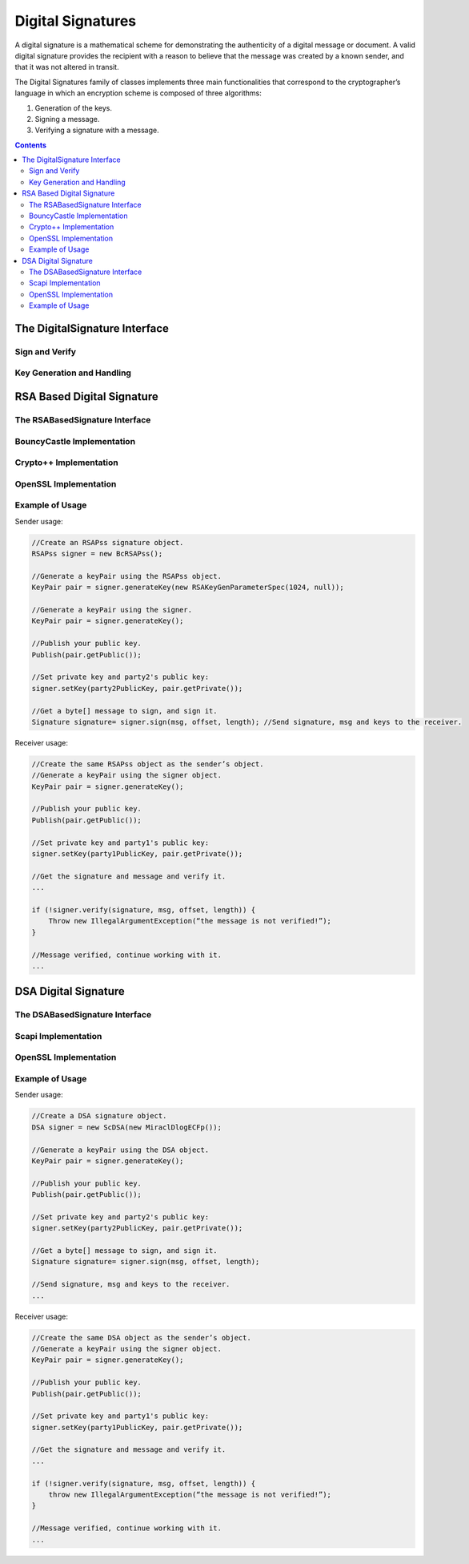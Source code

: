 Digital Signatures
==================

A digital signature is a mathematical scheme for demonstrating the authenticity of a digital message or document. 
A valid digital signature provides the recipient with a reason to believe that the message was created by a known sender, 
and that it was not altered in transit.

The Digital Signatures family of classes implements three main functionalities that correspond to the cryptographer’s language 
in which an encryption scheme is composed of three algorithms:

1. Generation of the keys.
2. Signing a message.
3. Verifying a signature with a message.

.. contents::

The DigitalSignature Interface
------------------------------

.. java:type:: public interface DigitalSignature
   :package: edu.biu.scapi.midLayer.asymmetricCrypto.digitalSignature

   General interface for digital signatures. Each class of this family must implement this interface. A digital signature is a mathematical scheme for demonstrating the authenticity of a digital message or document. A valid digital signature gives a recipient reason to believe that the message was created by a known sender, and that it was not altered in transit.

Sign and Verify
~~~~~~~~~~~~~~~

.. java:method:: public Signature sign(byte[] msg, int offset, int length) throws KeyException
   :outertype: DigitalSignature

   Signs the given message

   :param msg: the byte array to sign.
   :param offset: the place in the msg to take the bytes from.
   :param length: the length of the msg.
   :throws ArrayIndexOutOfBoundsException: if the given offset and length are wrong for the given message.
   :throws KeyException: if PrivateKey is not set.
   :return: the signatures from the msg signing.

.. java:method:: public boolean verify(Signature signature, byte[] msg, int offset, int length)
   :outertype: DigitalSignature

   Verifies the given signature

   :param signature: to verify
   :param msg: the byte array to verify the signature with
   :param offset: the place in the msg to take the bytes from
   :param length: the length of the msg
   :throws ArrayIndexOutOfBoundsException: if the given offset and length are wrong for the given message.
   :throws IllegalArgumentException: if the given Signature does not match this signature scheme.
   :throws IllegalStateException: if no public key was set.
   :return: true if the signature is valid. false, otherwise.

Key Generation and Handling
~~~~~~~~~~~~~~~~~~~~~~~~~~~

.. java:method:: public KeyPair generateKey(AlgorithmParameterSpec keyParams) throws InvalidParameterSpecException
   :outertype: DigitalSignature

   Generates public and private keys for this digital signature.

   :param keyParams: hold the required key parameters
   :throws InvalidParameterSpecException: if the given keyParams does not match this signature scheme.
   :return: KeyPair holding the public and private keys

.. java:method:: public KeyPair generateKey()
   :outertype: DigitalSignature

   Generates public and private keys for this digital signature.

   :return: KeyPair holding the public and private keys

.. java:method:: public PublicKey getPublicKey()
   :outertype: DigitalSignature

   Returns the PublicKey of this signature scheme.

   This function should not be use to check if the key has been set. To check if the key has been set use isKeySet function.

   :throws IllegalStateException: if no public key was set.
   :return: the PublicKey

.. java:method:: public boolean isKeySet()
   :outertype: DigitalSignature

   Checks if this digital signature object has been given a key already.

   :return: ``true`` if the object has been given a key; ``false`` otherwise.

.. java:method:: public void setKey(PublicKey publicKey, PrivateKey privateKey) throws InvalidKeyException
   :outertype: DigitalSignature

   Sets this digital signature with public key and private key.

   :param publicKey:
   :param privateKey:
   :throws InvalidKeyException: if the given keys do not match this signature scheme.

.. java:method:: public void setKey(PublicKey publicKey) throws InvalidKeyException
   :outertype: DigitalSignature

   Sets this digital signature with a public key.

   In this case the signature object can be used only for verification.

   :param publicKey:
   :throws InvalidKeyException: if the given key does not match his signature scheme.

RSA Based Digital Signature
---------------------------

The RSABasedSignature Interface
~~~~~~~~~~~~~~~~~~~~~~~~~~~~~~~

.. java:type:: public interface RSABasedSignature extends DigitalSignature, UnlimitedTimes
   :package: edu.biu.scapi.midLayer.asymmetricCrypto.digitalSignature

   General interface for RSA PSS signature scheme. Every concrete implementation of RSA PSS signature should implement this interface. 
   The RSA PSS (Probabilistic Signature Scheme) is a provably secure way of creating signatures with RSA.

BouncyCastle Implementation
~~~~~~~~~~~~~~~~~~~~~~~~~~~

.. java:type:: public class BcRSAPss extends RSAPssAbs
   :package: edu.biu.scapi.midLayer.asymmetricCrypto.digitalSignature

   This class implements the RSA PSS signature scheme, using BC RSAPss implementation. 
   The RSA PSS (Probabilistic Signature Scheme) is a provably secure way of creating signatures with RSA.

.. java:constructor:: public BcRSAPss()
   :outertype: BcRSAPss

   Default constructor. uses default implementations of CryptographicHash and SecureRandom.

.. java:constructor:: public BcRSAPss(CryptographicHash hash, SecureRandom random) throws FactoriesException
   :outertype: BcRSAPss

   Constructor that receives hash and secure random to use.

   :param hash: underlying hash to use.
   :param random: secure random to use.
   :throws FactoriesException: if there is no hash with the given name.

Crypto++ Implementation
~~~~~~~~~~~~~~~~~~~~~~~

.. java:type:: public class CryptoPPRSAPss extends RSAPssAbs
   :package: edu.biu.scapi.midLayer.asymmetricCrypto.digitalSignature

   This class implements the RSA PSS signature scheme, using Crypto++ RSAPss implementation. 
   The RSA PSS (Probabilistic Signature Scheme) is a provably secure way of creating signatures with RSA.

.. java:constructor:: public CryptoPPRSAPss()
   :outertype: CryptoPPRSAPss

   Default constructor. uses default implementation of SecureRandom.

.. java:constructor:: public CryptoPPRSAPss(SecureRandom random)
   :outertype: CryptoPPRSAPss

   Constructor that receives the secure random object to use.

   :param random: secure random to use

OpenSSL Implementation
~~~~~~~~~~~~~~~~~~~~~~

.. java:type:: public class OpenSSLRSAPss extends RSAPssAbs
   :package: edu.biu.scapi.midLayer.asymmetricCrypto.digitalSignature

   This class implements the RSA PSS signature scheme, using OpenSSL RSAPss implementation. The RSA PSS (Probabilistic Signature Scheme) is a provably secure way of creating signatures with RSA.

.. java:constructor:: public OpenSSLRSAPss()
   :outertype: OpenSSLRSAPss

   Default constructor. uses default implementation of SecureRandom.

.. java:constructor:: public OpenSSLRSAPss(SecureRandom random)
   :outertype: OpenSSLRSAPss

   Constructor that receives the secure random object to use.

   :param random: secure random to use

Example of Usage
~~~~~~~~~~~~~~~~

Sender usage:

.. code-block:: java

    //Create an RSAPss signature object.
    RSAPss signer = new BcRSAPss();
    
    //Generate a keyPair using the RSAPss object.
    KeyPair pair = signer.generateKey(new RSAKeyGenParameterSpec(1024, null)); 
    
    //Generate a keyPair using the signer.
    KeyPair pair = signer.generateKey();
    
    //Publish your public key.
    Publish(pair.getPublic());
    
    //Set private key and party2's public key: 
    signer.setKey(party2PublicKey, pair.getPrivate());
    
    //Get a byte[] message to sign, and sign it.
    Signature signature= signer.sign(msg, offset, length); //Send signature, msg and keys to the receiver.

Receiver usage:

.. code-block:: java

    //Create the same RSAPss object as the sender’s object. 
    //Generate a keyPair using the signer object.
    KeyPair pair = signer.generateKey();
    
    //Publish your public key.
    Publish(pair.getPublic());
    
    //Set private key and party1's public key: 
    signer.setKey(party1PublicKey, pair.getPrivate());
    
    //Get the signature and message and verify it.
    ...
    
    if (!signer.verify(signature, msg, offset, length)) {
        Throw new IllegalArgumentException(“the message is not verified!”);
    }
    
    //Message verified, continue working with it.
    ...

DSA Digital Signature
---------------------

The DSABasedSignature Interface
~~~~~~~~~~~~~~~~~~~~~~~~~~~~~~~

.. java:type:: public interface DSABasedSignature extends DigitalSignature, UnlimitedTimes
   :package: edu.biu.scapi.midLayer.asymmetricCrypto.digitalSignature

   General interface for DSA signature scheme. Every concrete implementation of DSA signature should implement this interface.

Scapi Implementation
~~~~~~~~~~~~~~~~~~~~

.. java:type:: public class ScDSA implements DSABasedSignature
   :package: edu.biu.scapi.midLayer.asymmetricCrypto.digitalSignature

   This class implements the DSA signature scheme.

.. java:constructor:: public ScDSA()
   :outertype: ScDSA

   Default constructor. uses default implementations of CryptographicHash, DlogGroup and SecureRandom.

.. java:constructor:: public ScDSA(CryptographicHash hash, DlogGroup dlog, SecureRandom random)
   :outertype: ScDSA

   Constructor that receives hash, dlog and secure random to use.

   :param hash: underlying hash to use.
   :param dlog: underlying DlogGroup to use.
   :param random: secure random to use.

OpenSSL Implementation
~~~~~~~~~~~~~~~~~~~~~~

.. java:type:: public class OpenSSLDSA implements DSABasedSignature
   :package: edu.biu.scapi.midLayer.asymmetricCrypto.digitalSignature

   This class implements the DSA signature scheme using OpenSSL library.

.. java:constructor:: public OpenSSLDSA()
   :outertype: OpenSSLDSA

   Default constructor. uses default implementations of DlogGroup.

.. java:constructor:: public OpenSSLDSA(DlogGroup dlog)
   :outertype: OpenSSLDSA

   Constructor that receives a dlog to use.

   :param dlog: underlying DlogGroup to use.

Example of Usage
~~~~~~~~~~~~~~~~

Sender usage:

.. code-block:: java

    //Create a DSA signature object.
    DSA signer = new ScDSA(new MiraclDlogECFp());
    
    //Generate a keyPair using the DSA object.
    KeyPair pair = signer.generateKey();
    
    //Publish your public key.
    Publish(pair.getPublic());
    
    //Set private key and party2's public key: 
    signer.setKey(party2PublicKey, pair.getPrivate());
    
    //Get a byte[] message to sign, and sign it.
    Signature signature= signer.sign(msg, offset, length); 
    
    //Send signature, msg and keys to the receiver.
    ...

Receiver usage:

.. code-block:: java

    //Create the same DSA object as the sender’s object. 
    //Generate a keyPair using the signer object.
    KeyPair pair = signer.generateKey();
    
    //Publish your public key.
    Publish(pair.getPublic());
    
    //Set private key and party1's public key: 
    signer.setKey(party1PublicKey, pair.getPrivate());
    
    //Get the signature and message and verify it.
    ...
    
    if (!signer.verify(signature, msg, offset, length)) {
        throw new IllegalArgumentException(“the message is not verified!”);
    }
    
    //Message verified, continue working with it.
    ...
